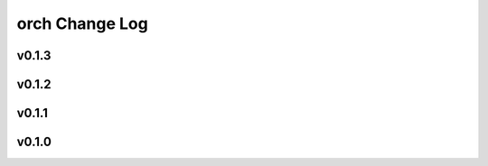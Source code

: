 ===============
orch Change Log
===============

.. current developments

v0.1.3
====================



v0.1.2
====================



v0.1.1
====================



v0.1.0
====================




